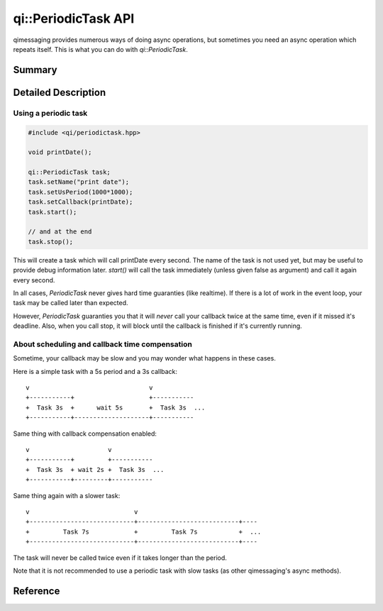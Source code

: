 .. _api-periodictask:
.. cpp:namespace:: qi::PeriodicTask
.. cpp:auto_template:: True
.. default-role:: cpp:guess

qi::PeriodicTask API
********************

qimessaging provides numerous ways of doing async operations, but sometimes you
need an async operation which repeats itself. This is what you can do with
`qi::PeriodicTask`.

Summary
-------

.. cpp:brief::

Detailed Description
--------------------

Using a periodic task
=====================

.. code-block:: cpp

  #include <qi/periodictask.hpp>

  void printDate();

  qi::PeriodicTask task;
  task.setName("print date");
  task.setUsPeriod(1000*1000);
  task.setCallback(printDate);
  task.start();

  // and at the end
  task.stop();

This will create a task which will call printDate every second. The name of the
task is not used yet, but may be useful to provide debug information later.
`start()` will call the task immediately (unless given false as argument) and
call it again every second.

In all cases, `PeriodicTask` never gives hard time guaranties (like realtime).
If there is a lot of work in the event loop, your task may be called later than
expected.

However, `PeriodicTask` guaranties you that it will *never* call your callback
twice at the same time, even if it missed it's deadline. Also, when you call
stop, it will block until the callback is finished if it's currently running.

About scheduling and callback time compensation
===============================================

Sometime, your callback may be slow and you may wonder what happens in these
cases.

Here is a simple task with a 5s period and a 3s callback::

  v                                v
  +-----------+                    +-----------
  +  Task 3s  +      wait 5s       +  Task 3s  ...
  +-----------+--------------------+-----------

Same thing with callback compensation enabled::

  v                     v
  +-----------+         +-----------
  +  Task 3s  + wait 2s +  Task 3s  ...
  +-----------+---------+-----------

Same thing again with a slower task::

  v                            v
  +----------------------------+---------------------------+----
  +         Task 7s            +         Task 7s           +  ...
  +----------------------------+---------------------------+----

The task will never be called twice even if it takes longer than the period.

Note that it is not recommended to use a periodic task with slow tasks (as
other qimessaging's async methods).

Reference
---------

.. cpp:autoclass:: qi::PeriodicTask
